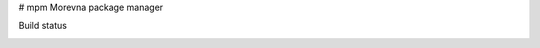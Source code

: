 # mpm
Morevna package manager

Build status

.. image:: https://travis-ci.org/ice0/mpm.svg?branch=master
    :target: https://travis-ci.org/ice0/mpm